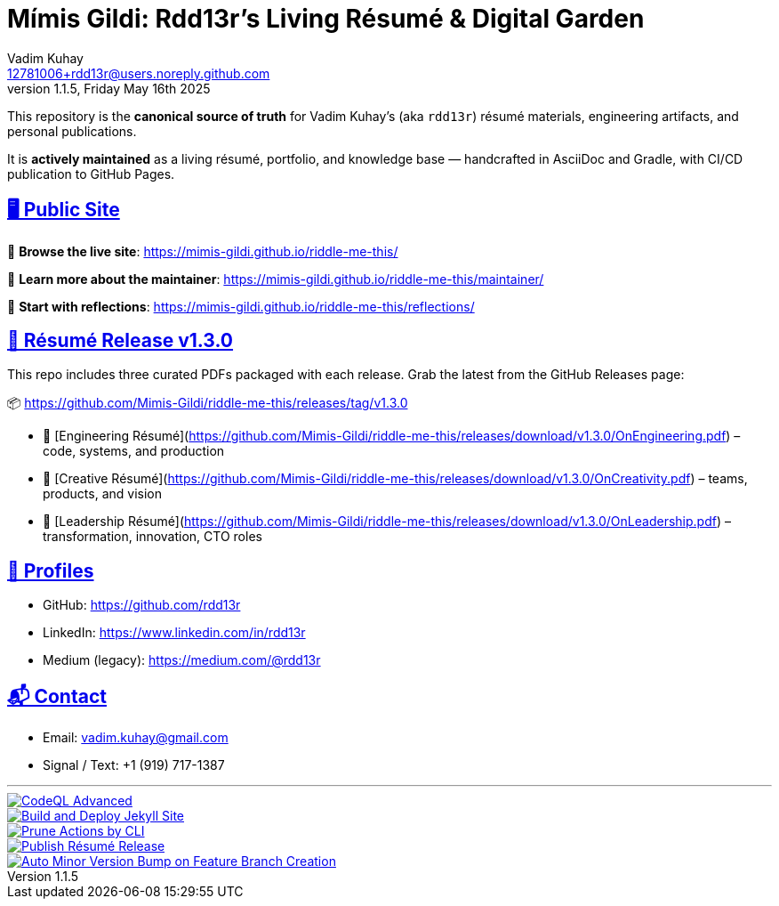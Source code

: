 = Mímis Gildi: Rdd13r’s Living Résumé & Digital Garden
Vadim Kuhay <12781006+rdd13r@users.noreply.github.com>
v1.1.5, Friday May 16th 2025
:description: Vadim Kuhay’s living résumé and publication repository.
:icons: font
:sectanchors:
:sectlinks:
:!toc:
:keywords: Mímir Rdd13r Résumé Hacker Vadim Kuhay
:imagesdir: ./resources/images
ifdef::env-name[:relfilesuffix: .adoc]

This repository is the *canonical source of truth* for Vadim Kuhay’s (aka `rdd13r`) résumé materials, engineering artifacts, and personal publications.

It is **actively maintained** as a living résumé, portfolio, and knowledge base — handcrafted in AsciiDoc and Gradle, with CI/CD publication to GitHub Pages.

== 🖥️ Public Site

🔗 **Browse the live site**:
https://mimis-gildi.github.io/riddle-me-this/

📘 **Learn more about the maintainer**:
https://mimis-gildi.github.io/riddle-me-this/maintainer/

🧭 **Start with reflections**:
https://mimis-gildi.github.io/riddle-me-this/reflections/

== 📄 Résumé Release v1.3.0

This repo includes three curated PDFs packaged with each release.
Grab the latest from the GitHub Releases page:

📦 https://github.com/Mimis-Gildi/riddle-me-this/releases/tag/v1.3.0

* 📄 [Engineering Résumé](https://github.com/Mimis-Gildi/riddle-me-this/releases/download/v1.3.0/OnEngineering.pdf) – code, systems, and production
* 🧠 [Creative Résumé](https://github.com/Mimis-Gildi/riddle-me-this/releases/download/v1.3.0/OnCreativity.pdf) – teams, products, and vision
* 🌱 [Leadership Résumé](https://github.com/Mimis-Gildi/riddle-me-this/releases/download/v1.3.0/OnLeadership.pdf) – transformation, innovation, CTO roles

== 🔗 Profiles

* GitHub: https://github.com/rdd13r
* LinkedIn: https://www.linkedin.com/in/rdd13r
* Medium (legacy): https://medium.com/@rdd13r

== 📬 Contact

* Email: vadim.kuhay@gmail.com
* Signal / Text: +1 (919) 717-1387

'''

image::https://github.com/Mimis-Gildi/riddle-me-this/actions/workflows/codeql.yml/badge.svg[CodeQL Advanced,link=https://github.com/Mimis-Gildi/riddle-me-this/actions/workflows/codeql.yml,window=_blank,opts=nofollow]
image::https://github.com/Mimis-Gildi/riddle-me-this/actions/workflows/jekyll-gh-pages.yml/badge.svg[Build and Deploy Jekyll Site,link=https://github.com/Mimis-Gildi/riddle-me-this/actions/workflows/jekyll-gh-pages.yml,window=_blank,opts=nofollow]
image::https://github.com/Mimis-Gildi/riddle-me-this/actions/workflows/actions-prune.yml/badge.svg[Prune Actions by CLI,link=https://github.com/Mimis-Gildi/riddle-me-this/actions/workflows/actions-prune.yml,window=_blank,opts=nofollow]
image::https://github.com/Mimis-Gildi/riddle-me-this/actions/workflows/publish-resume-release.yml/badge.svg[Publish Résumé Release,link=https://github.com/Mimis-Gildi/riddle-me-this/actions/workflows/publish-resume-release.yml,window=_blank,opts=nofollow]
image::https://github.com/Mimis-Gildi/riddle-me-this/actions/workflows/bump-version-on-feature.yml/badge.svg[Auto Minor Version Bump on Feature Branch Creation,link=https://github.com/Mimis-Gildi/riddle-me-this/actions/workflows/bump-version-on-feature.yml,window=_blank,opts=nofollow]
